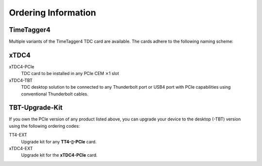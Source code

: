 Ordering Information
====================

TimeTagger4
-----------

Multiple variants of the TimeTagger4 TDC card are available. The cards adhere
to the following naming scheme:

.. image:: _figures/TT4_ordering_scheme.*

xTDC4
-----
xTDC4-PCIe
    TDC card to be installed in any PCIe CEM :math:`\times`\ 1 slot

xTDC4-TBT
    TDC desktop solution to be connected to any Thunderbolt port or
    USB4 port with PCIe capabilities using conventional Thunderbolt cables.


TBT-Upgrade-Kit
---------------

If you own the PCIe version of any product listed above, you can upgrade your
device to the desktop (-TBT) version using the following ordering codes:

TT4-EXT
    Upgrade kit for any **TT4-▯-PCIe** card.

xTDC4-EXT
    Upgrade kit for the **xTDC4-PCIe** card.